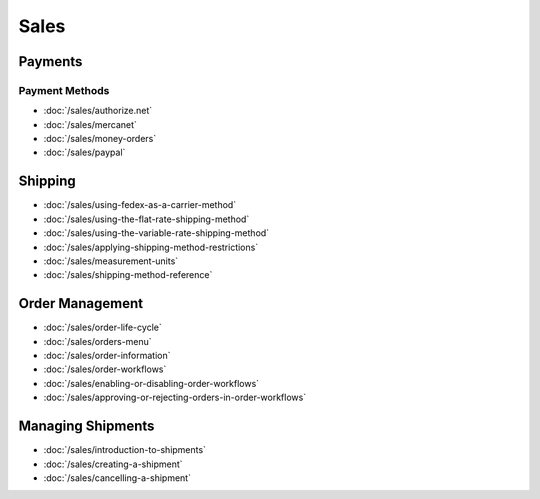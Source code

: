 Sales
=====

Payments
--------

Payment Methods
~~~~~~~~~~~~~~~

-  :doc:`/sales/authorize.net`
-  :doc:`/sales/mercanet`
-  :doc:`/sales/money-orders`
-  :doc:`/sales/paypal`

Shipping
--------

-  :doc:`/sales/using-fedex-as-a-carrier-method`
-  :doc:`/sales/using-the-flat-rate-shipping-method`
-  :doc:`/sales/using-the-variable-rate-shipping-method`
-  :doc:`/sales/applying-shipping-method-restrictions`
-  :doc:`/sales/measurement-units`
-  :doc:`/sales/shipping-method-reference`

Order Management
----------------

-  :doc:`/sales/order-life-cycle`
-  :doc:`/sales/orders-menu`
-  :doc:`/sales/order-information`
-  :doc:`/sales/order-workflows`
-  :doc:`/sales/enabling-or-disabling-order-workflows`
-  :doc:`/sales/approving-or-rejecting-orders-in-order-workflows`

Managing Shipments
------------------

-  :doc:`/sales/introduction-to-shipments`
-  :doc:`/sales/creating-a-shipment`
-  :doc:`/sales/cancelling-a-shipment`

